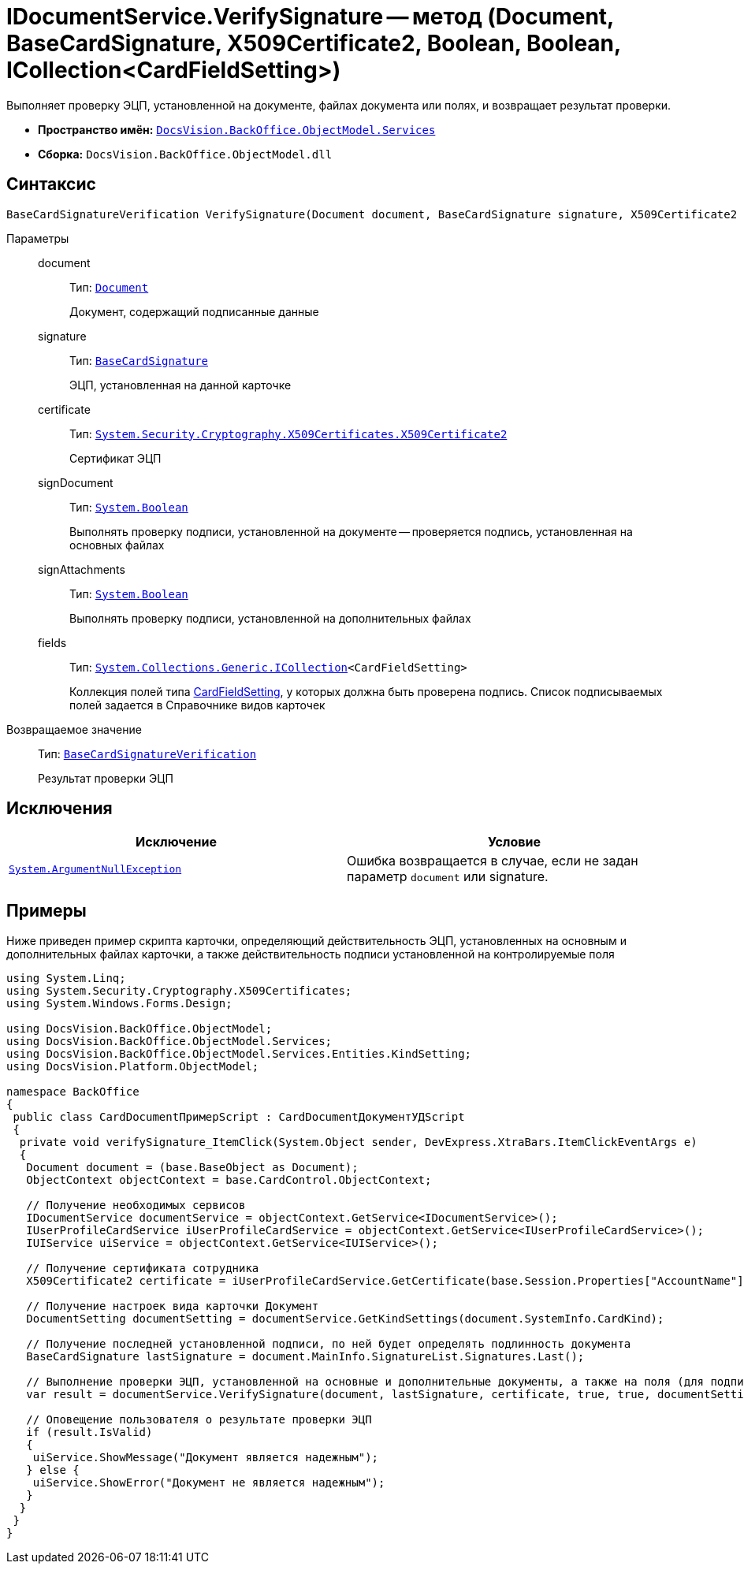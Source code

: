 = IDocumentService.VerifySignature -- метод (Document, BaseCardSignature, X509Certificate2, Boolean, Boolean, ICollection<CardFieldSetting>)

Выполняет проверку ЭЦП, установленной на документе, файлах документа или полях, и возвращает результат проверки.

* *Пространство имён:* `xref:api/DocsVision/BackOffice/ObjectModel/Services/Services_NS.adoc[DocsVision.BackOffice.ObjectModel.Services]`
* *Сборка:* `DocsVision.BackOffice.ObjectModel.dll`

== Синтаксис

[source,csharp]
----
BaseCardSignatureVerification VerifySignature(Document document, BaseCardSignature signature, X509Certificate2 certificate, bool signDocument, bool signAttachments, ICollection<CardFieldSetting> fields);
----

Параметры::
document:::
Тип: `xref:api/DocsVision/BackOffice/ObjectModel/Document_CL.adoc[Document]`
+
Документ, содержащий подписанные данные
signature:::
Тип: `xref:api/DocsVision/BackOffice/ObjectModel/BaseCardSignature_CL.adoc[BaseCardSignature]`
+
ЭЦП, установленная на данной карточке
certificate:::
Тип: `http://msdn.microsoft.com/ru-ru/library/system.security.cryptography.x509certificates.x509certificate2.aspx[System.Security.Cryptography.X509Certificates.X509Certificate2]`
+
Сертификат ЭЦП
signDocument:::
Тип: `http://msdn.microsoft.com/ru-ru/library/system.boolean.aspx[System.Boolean]`
+
Выполнять проверку подписи, установленной на документе -- проверяется подпись, установленная на основных файлах
signAttachments:::
Тип: `http://msdn.microsoft.com/ru-ru/library/system.boolean.aspx[System.Boolean]`
+
Выполнять проверку подписи, установленной на дополнительных файлах
fields:::
Тип: `http://msdn.microsoft.com/ru-ru/library/92t2ye13.aspx[System.Collections.Generic.ICollection]<CardFieldSetting>`
+
Коллекция полей типа xref:api/DocsVision/BackOffice/ObjectModel/Services/Entities/KindSetting/CardFieldSetting_CL.adoc[CardFieldSetting], у которых должна быть проверена подпись. Список подписываемых полей задается в Справочнике видов карточек

Возвращаемое значение::
Тип: `xref:api/DocsVision/BackOffice/ObjectModel/Services/Entities/BaseCardSignatureVerification_CL.adoc[BaseCardSignatureVerification]`
+
Результат проверки ЭЦП

== Исключения

[cols=",",options="header"]
|===
|Исключение |Условие
|`http://msdn.microsoft.com/ru-ru/library/system.argumentnullexception.aspx[System.ArgumentNullException]` |Ошибка возвращается в случае, если не задан параметр `document` или signature.
|===

== Примеры

Ниже приведен пример скрипта карточки, определяющий действительность ЭЦП, установленных на основным и дополнительных файлах карточки, а также действительность подписи установленной на контролируемые поля

[source,csharp]
----
using System.Linq;
using System.Security.Cryptography.X509Certificates;
using System.Windows.Forms.Design;

using DocsVision.BackOffice.ObjectModel;
using DocsVision.BackOffice.ObjectModel.Services;
using DocsVision.BackOffice.ObjectModel.Services.Entities.KindSetting;
using DocsVision.Platform.ObjectModel;

namespace BackOffice
{
 public class CardDocumentПримерScript : CardDocumentДокументУДScript
 {
  private void verifySignature_ItemClick(System.Object sender, DevExpress.XtraBars.ItemClickEventArgs e)
  {
   Document document = (base.BaseObject as Document);
   ObjectContext objectContext = base.CardControl.ObjectContext;

   // Получение необходимых сервисов
   IDocumentService documentService = objectContext.GetService<IDocumentService>();
   IUserProfileCardService iUserProfileCardService = objectContext.GetService<IUserProfileCardService>();
   IUIService uiService = objectContext.GetService<IUIService>();

   // Получение сертификата сотрудника
   X509Certificate2 certificate = iUserProfileCardService.GetCertificate(base.Session.Properties["AccountName"].Value.ToString());
   
   // Получение настроек вида карточки Документ
   DocumentSetting documentSetting = documentService.GetKindSettings(document.SystemInfo.CardKind);

   // Получение последней установленной подписи, по ней будет определять подлинность документа
   BaseCardSignature lastSignature = document.MainInfo.SignatureList.Signatures.Last();

   // Выполнение проверки ЭЦП, установленной на основные и дополнительные документы, а также на поля (для подписания) определённые в Справочнике видов карточек
   var result = documentService.VerifySignature(document, lastSignature, certificate, true, true, documentSetting.DocumentSignature.Fields);

   // Оповещение пользователя о результате проверки ЭЦП
   if (result.IsValid)
   {
    uiService.ShowMessage("Документ является надежным");
   } else {
    uiService.ShowError("Документ не является надежным");
   }
  }
 }
}
----
